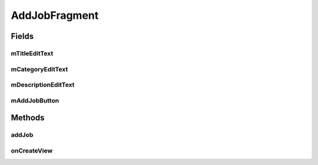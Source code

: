 .. java:import:: android.os.AsyncTask;
.. java:import:: android.os.Bundle;
.. java:import:: android.support.v4.app.Fragment;
.. java:import:: android.util.Log;
.. java:import:: android.view.KeyEvent;
.. java:import:: android.view.LayoutInflater;
.. java:import:: android.view.View;
.. java:import:: android.view.ViewGroup;
.. java:import:: android.view.inputmethod.EditorInfo;
.. java:import:: android.widget.Button;
.. java:import:: android.widget.EditText;
.. java:import:: android.widget.TextView;
.. java:import:: android.widget.Toast;

.. java:import:: org.json.JSONArray;
.. java:import:: org.json.JSONException;
.. java:import:: org.json.JSONObject;

.. java:import:: java.util.List;

AddJobFragment
==================

.. java:package:: com.fiuba.tallerii.jobify
   :noindex:

.. java:type:: public class AddJobFragment extends Fragment

   Otorga al usuario una interfaz para agregar una experiencia laboral a su perfil.

Fields
------
mTitleEditText
^^^^^^^^

.. java:field:: rivate EditText mTitleEditText;
   :outertype: AddJobFragment

   Referencia al EditText correspondiente a la forma para ingresar el título de la experiencia laboral a agregar.

mCategoryEditText
^^^^^^^^

.. java:field::  private EditText mCategoryEditText;
   :outertype: AddJobFragment

   Referencia al EditText correspondiente a la forma para ingresar la categoría de la experiencia laboral a agregar.

mDescriptionEditText
^^^^^^^^

.. java:field::  private EditText mDescriptionEditText;
   :outertype: AddJobFragment

   Referencia al EditText correspondiente a la forma para ingresar la descripción de la experiencia laboral a agregar.


mAddJobButton
^^^^^^^^

.. java:field::  private Button mAddJobButton;
   :outertype: AddJobFragment

   Referencia al botón que confirma los campos ingresados e intenta agregat la nueva experiencia laboral al usuario.
   

Methods
-------
addJob
^^^^^^^^^^^^^^^^^^

.. java:method::  private void addSkill()
   :outertype: AddJobFragment

   Recolecta los datos ingresados en las formas mostradas e inicia una tarea asincrónica para conectarse al servidor y agregar la nueva experiencia laboral.


onCreateView
^^^^^^^^

.. java:method:: @Override public View onCreateView(LayoutInflater inflater, ViewGroup container, Bundle savedInstanceState)
   :outertype: AddJobFragment

   Infla el Fragment con su layout correspondiente e inicializa las referencias y componentes.


